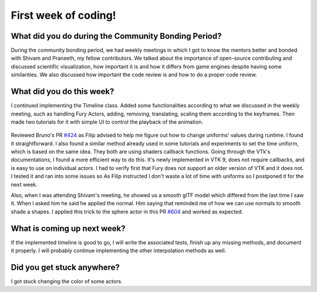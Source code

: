 First week of coding!
=====================

.. post:: June 19 2022
   :author: Mohamed Abouagour
   :tags: google
   :category: gsoc


What did you do during the Community Bonding Period?
----------------------------------------------------

During the community bonding period, we had weekly meetings in which I got to know the mentors better and bonded with Shivam and Praneeth, my fellow contributors.
We talked about the importance of open-source contributing and discussed scientific visualization, how important it is and how it differs from game engines despite having some similarities.
We also discussed how important the code review is and how to do a proper code review.


What did you do this week?
--------------------------

I continued implementing the Timeline class. Added some functionalities according to what we discussed in the weekly meeting, such as handling Fury Actors, adding, removing, translating, scaling them according to the keyframes. Then made two tutorials for it with simple UI to control the playback of the animation.

  .. raw:: html

        <iframe id=""player" type="text/html" width="640" height="390" src="https://user-images.githubusercontent.com/63170874/174503916-7ce0554b-9943-43e3-9d5c-c97c9ce48eaf.mp4" frameborder="0"></iframe>


Reviewed Bruno's PR `#424`_ as Filip advised to help me figure out how to change uniforms' values during runtime. I found it straightforward. I also found a similar method already used in some tutorials and experiments to set the time uniform, which is based on the same idea. They both are using shaders callback functions.
Going through the VTk's documentations, I found a more efficient way to do this. It's newly implemented in VTK 9, does not require callbacks, and is easy to use on individual actors. I had to verify first that Fury does not support an older version of VTK and it does not. I tested it and ran into some issues so As Filip instructed I don't waste a lot of time with uniforms so I postponed it for the next week.

Also, when I was attending Shivam's meeting, he showed us a smooth glTF model which differed from the last time I saw it. When I asked him he said he applied the normal. Him saying that reminded me of how we can use normals to smooth shade a shapes. I applied this trick to the sphere actor in this PR `#604`_ and worked as expected.


What is coming up next week?
----------------------------

If the implemented timeline is good to go, I will write the associated tests, finish up any missing methods, and document it properly.
I will probably continue implementing the other interpolation methods as well.

Did you get stuck anywhere?
---------------------------

I got stuck changing the color of some actors.

.. _`#424`: https://github.com/fury-gl/fury/pull/424
.. _`#604`: https://github.com/fury-gl/fury/pull/604